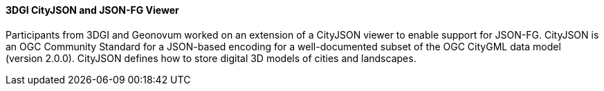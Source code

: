==== 3DGI CityJSON and JSON-FG Viewer

Participants from 3DGI and Geonovum worked on an extension of a CityJSON viewer to enable support for JSON-FG. CityJSON is an OGC Community Standard for a JSON-based encoding for a well-documented subset of the OGC CityGML data model (version 2.0.0). CityJSON defines how to store digital 3D models of cities and landscapes.
